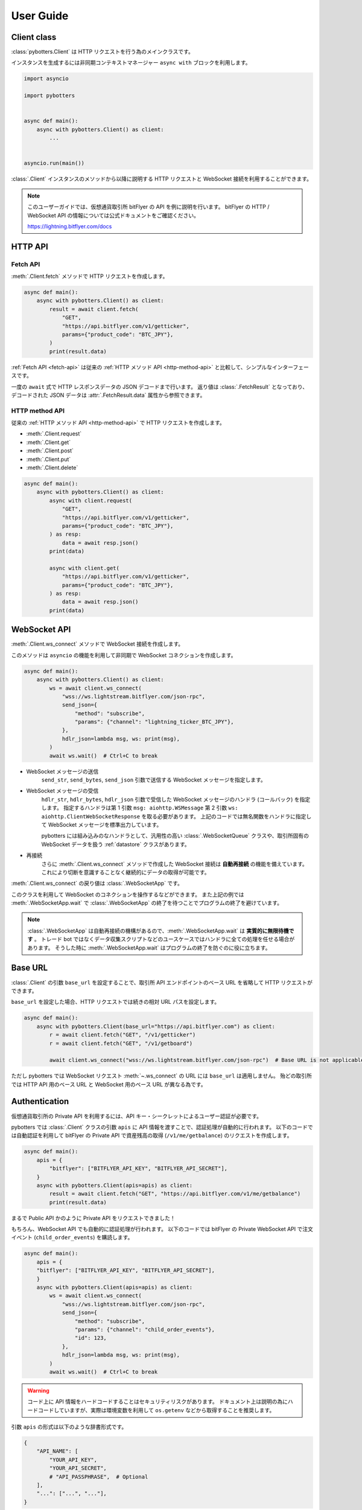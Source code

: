 User Guide
==========

Client class
------------

:class:`pybotters.Client` は HTTP リクエストを行う為のメインクラスです。

インスタンスを生成するには非同期コンテキストマネージャー ``async with`` ブロックを利用します。

.. code:: python

    import asyncio

    import pybotters


    async def main():
        async with pybotters.Client() as client:
            ...


    asyncio.run(main())

:class:`.Client` インスタンスのメソッドから以降に説明する HTTP リクエストと WebSocket 接続を利用することができます。

.. note::

    このユーザーガイドでは、仮想通貨取引所 bitFlyer の API を例に説明を行います。
    bitFlyer の HTTP / WebSocket API の情報については公式ドキュメントをご確認ください。

    https://lightning.bitflyer.com/docs

HTTP API
-------------

.. _fetch-api:

Fetch API
~~~~~~~~~

:meth:`.Client.fetch` メソッドで HTTP リクエストを作成します。

.. code-block:: python

    async def main():
        async with pybotters.Client() as client:
            result = await client.fetch(
                "GET",
                "https://api.bitflyer.com/v1/getticker",
                params={"product_code": "BTC_JPY"},
            )
            print(result.data)

:ref:`Fetch API <fetch-api>` は従来の :ref:`HTTP メソッド API <http-method-api>` と比較して、シンプルなインターフェースです。

一度の ``await`` 式で HTTP レスポンスデータの JSON デコードまで行います。
返り値は :class:`.FetchResult` となっており、デコードされた JSON データは :attr:`.FetchResult.data` 属性から参照できます。

.. versionadded:: 1.0

.. _http-method-api:

HTTP method API
~~~~~~~~~~~~~~~

従来の :ref:`HTTP メソッド API <http-method-api>` で HTTP リクエストを作成します。

* :meth:`.Client.request`
* :meth:`.Client.get`
* :meth:`.Client.post`
* :meth:`.Client.put`
* :meth:`.Client.delete`

.. code-block:: python

    async def main():
        async with pybotters.Client() as client:
            async with client.request(
                "GET",
                "https://api.bitflyer.com/v1/getticker",
                params={"product_code": "BTC_JPY"},
            ) as resp:
                data = await resp.json()
            print(data)

            async with client.get(
                "https://api.bitflyer.com/v1/getticker",
                params={"product_code": "BTC_JPY"},
            ) as resp:
                data = await resp.json()
            print(data)


WebSocket API
-------------

:meth:`.Client.ws_connect` メソッドで WebSocket 接続を作成します。

このメソッドは ``asyncio`` の機能を利用して非同期で WebSocket コネクションを作成します。

.. code-block:: python

    async def main():
        async with pybotters.Client() as client:
            ws = await client.ws_connect(
                "wss://ws.lightstream.bitflyer.com/json-rpc",
                send_json={
                    "method": "subscribe",
                    "params": {"channel": "lightning_ticker_BTC_JPY"},
                },
                hdlr_json=lambda msg, ws: print(msg),
            )
            await ws.wait()  # Ctrl+C to break

* WebSocket メッセージの送信
    ``send_str``, ``send_bytes``, ``send_json`` 引数で送信する WebSocket メッセージを指定します。
* WebSocket メッセージの受信
    ``hdlr_str``, ``hdlr_bytes``, ``hdlr_json`` 引数で受信した WebSocket メッセージのハンドラ (コールバック) を指定します。
    指定するハンドラは第 1 引数 ``msg: aiohttp.WSMessage`` 第 2 引数 ``ws: aiohttp.ClientWebSocketResponse`` を取る必要があります。
    上記のコードでは無名関数をハンドラに指定して WebSocket メッセージを標準出力しています。

    pybotters には組み込みのなハンドラとして、汎用性の高い :class:`.WebSocketQueue` クラスや、取引所固有の WebSocket データを扱う :ref:`datastore` クラスがあります。
* 再接続
    さらに :meth:`.Client.ws_connect` メソッドで作成した WebSocket 接続は **自動再接続** の機能を備えています。 これにより切断を意識することなく継続的にデータの取得が可能です。

:meth:`.Client.ws_connect` の戻り値は :class:`.WebSocketApp` です。

このクラスを利用して WebSocket のコネクションを操作するなどができます。
また上記の例では :meth:`.WebSocketApp.wait` で :class:`.WebSocketApp` の終了を待つことでプログラムの終了を避けています。

.. note::

    :class:`.WebSocketApp` は自動再接続の機構があるので、:meth:`.WebSocketApp.wait` は **実質的に無限待機です** 。
    トレード bot ではなくデータ収集スクリプトなどのユースケースではハンドラに全ての処理を任せる場合があります。
    そうした時に :meth:`.WebSocketApp.wait` はプログラムの終了を防ぐのに役に立ちます。


Base URL
----------------------------

:class:`.Client` の引数 ``base_url`` を設定することで、取引所 API エンドポイントのベース URL を省略して HTTP リクエストができます。

``base_url`` を設定した場合、HTTP リクエストでは続きの相対 URL パスを設定します。

.. code:: python

    async def main():
        async with pybotters.Client(base_url="https://api.bitflyer.com") as client:
            r = await client.fetch("GET", "/v1/getticker")
            r = await client.fetch("GET", "/v1/getboard")

            await client.ws_connect("wss://ws.lightstream.bitflyer.com/json-rpc")  # Base URL is not applicable

ただし pybotters では WebSocket リクエスト :meth:`~.ws_connect` の URL には ``base_url`` は適用しません。
殆どの取引所では HTTP API 用のベース URL と WebSocket 用のベース URL が異なる為です。


.. _implicit-loading-of-apis:

Authentication
--------------

仮想通貨取引所の Private API を利用するには、API キー・シークレットによるユーザー認証が必要です。

pybotters では :class:`.Client` クラスの引数 ``apis`` に API 情報を渡すことで、認証処理が自動的に行われます。
以下のコードでは自動認証を利用して bitFlyer の Private API で資産残高の取得 (``/v1/me/getbalance``) のリクエストを作成します。

.. code:: python

    async def main():
        apis = {
            "bitflyer": ["BITFLYER_API_KEY", "BITFLYER_API_SECRET"],
        }
        async with pybotters.Client(apis=apis) as client:
            result = await client.fetch("GET", "https://api.bitflyer.com/v1/me/getbalance")
            print(result.data)

まるで Public API かのように Private API をリクエストできました！

もちろん、WebSocket API でも自動的に認証処理が行われます。
以下のコードでは bitFlyer の Private WebSocket API で注文イベント (``child_order_events``) を購読します。

.. code:: python

    async def main():
        apis = {
        "bitflyer": ["BITFLYER_API_KEY", "BITFLYER_API_SECRET"],
        }
        async with pybotters.Client(apis=apis) as client:
            ws = await client.ws_connect(
                "wss://ws.lightstream.bitflyer.com/json-rpc",
                send_json={
                    "method": "subscribe",
                    "params": {"channel": "child_order_events"},
                    "id": 123,
                },
                hdlr_json=lambda msg, ws: print(msg),
            )
            await ws.wait()  # Ctrl+C to break

.. warning::
    コード上に API 情報をハードコードすることはセキュリティリスクがあります。
    ドキュメント上は説明の為にハードコードしていますが、実際は環境変数を利用して ``os.getenv`` などから取得することを推奨します。

引数 ``apis`` の形式は以下のような辞書形式です。

.. code-block:: python

    {
        "API_NAME": [
            "YOUR_API_KEY",
            "YOUR_API_SECRET",
            # "API_PASSPHRASE",  # Optional
        ],
        "...": ["...", "..."],
    }

pybotters の自動認証が対応している取引所の API 名はこちらの表から設定します。

========================= =========================
Exchange                  API name
========================= =========================
Binance                   ``binance``
Binance Testsnet (Future) ``binancefuture_testnet``
Binance Testsnet (Spot)   ``binancespot_testnet``
bitbank                   ``bitbank``
bitFlyer                  ``bitflyer``
Bitget                    ``bitget``
BitMEX                    ``bitmex``
BitMEX Testnet            ``bitmex_testnet``
Bybit                     ``bybit``
Bybit Testnet             ``bybit_testnet``
Coincheck                 ``coincheck``
GMO Coin                  ``gmocoin``
KuCoin                    ``kucoin``
MECX                      ``mexc``
OKX                       ``okx``
OKX Demo trading          ``okx_demo``
Phemex                    ``phemex``
Phemex Testnet            ``phemex_testnet``
========================= =========================

また ``apis`` 引数に辞書オブジェクトではなく代わりに **JSON ファイルパス** を文字列として渡すことで、pybotters はその JSON ファイルを読み込みます。

.. code:: python

    async def main():
        async with pybotters.Client(apis="/path/to/apis.json") as client:
            ...

さらに :ref:`implicit-loading-of-apis` では、環境変数などを利用して ``apis`` 引数の指定を省略することもできます。

.. _datastore:

DataStore
---------

:ref:`datastore` を利用することで、WebSocket のデータを簡単に処理・参照ができます。

* データの参照
    * :meth:`.DataStore.get`
        * キーを指定して一意のデータを取得します
    * :meth:`.DataStore.find`
        * データをリストで取得します
        * クエリを指定しない場合全てのデータを取得されます。 クエリを指定すると条件のデータのみを取得します
* データの参照 (特殊)
    * :meth:`.DataStore.sorted` (※板情報系のみ)
        * 板情報を ``"売り", "買い"`` で分類した辞書を返します (例: :ref:`order-book`) 
        * この辞書の形式は可能な限り、取引所から取得できる元の JSON 形式のようにして返されます
* データの待機
    * *async* :meth:`.DataStore.wait`
        * DataStore に更新があるまで待機します (例: :ref:`ticker`)
* データのストリーム
    * :meth:`.DataStore.watch`
        * 変更ストリームを開いてデータの更新を監視します (例: :ref:`execution-history`)
* データのハンドリング
    * :meth:`.DataStoreCollection.onmessage`
        * WebSocket メッセージを解釈して DataStore を更新します
        * :meth:`.Client.ws_connect` のハンドラ引数 ``hdlr_json`` などに渡すコールバックです
* データの初期化
    * *async* :meth:`.DataStoreCollection.initialize`
        * HTTP レスポンスを解釈してデータを DataStore を初期化します (例: :ref:`positions`)

.. note::
    仮想通貨取引所の WebSocket API ではリアルタイムで配信されるマーケットやアカウントのデータを取得できます。
    しかし WebSocket で配信されるデータは、差分データとなっている場合があります。
    例えば、板情報であればは配信されるのは更新された価格と数量だけ、アカウントの注文情報であれば配信されるのは更新された注文 ID の情報だけ、などです。
    その場合は、事前に全体のデータを保持しておいて、差分データを受信したら追加／更新／削除の処理をする必要があります。

    pybotters でそれを実現するのが :ref:`datastore` クラスです。
    pybotters では :ref:`取引所固有の DataStore <exchange-specific-datastore>` が実装されています。

    :ref:`datastore` は「ドキュメント指向データベース」のような機能とデータ構造を持っています。

以下に :ref:`datastore` のデータ構造と :meth:`.DataStore.get` 及び :meth:`.DataStore.find` によるデータ取得方法を示します。

>>> ds = pybotters.DataStore(
...     keys=["id"],
...     data=[
...         {"id": 1, "data": "foo"},
...         {"id": 2, "data": "bar"},
...         {"id": 3, "data": "baz"},
...         {"id": 4, "data": "foo"},
...     ],
... )
>>> print(ds.get({"id": 1}))
{'id': 1, 'data': 'foo'}
>>> print(ds.get({"id": 999}))
None
>>> print(ds.find())
[{'id': 1, 'data': 'foo'}, {'id': 2, 'data': 'bar'}, {'id': 3, 'data': 'baz'}, {'id': 4, 'data': 'foo'}]
>>> print(ds.find({"data": "foo"}))
[{'id': 1, 'data': 'foo'}, {'id': 4, 'data': 'foo'}]

.. note::
    :class:`.DataStore` クラス単体だけではすぐにはあまり役に立ちません。
    トレード bot などのユースケースでは、次の :ref:`取引所固有の DataStore <exchange-specific-datastore>` を利用します。


.. _exchange-specific-datastore:

Exchange-specific DataStore
---------------------------

取引所固有の :ref:`datastore` は :class:`.DataStoreCollection` を継承しており、
その取引所の WebSocket チャンネルを表す :class:`.DataStore` が複数のプロパティとして定義されています。

:class:`.DataStoreCollection` と :class:`.DataStore` の関係を一般的な RDB システムに例えると
「データベース」と「テーブル」のようなものです。 「データベース」には複数の「テーブル」が存在しており、「テーブル」にはデータの実体があります。

例:

* :class:`.bitFlyerDataStore` (bitFlyer の WebSocket データをハンドリングする :class:`.DataStoreCollection`)
    * :attr:`.bitFlyerDataStore.ticker` (bitFlyer の Ticker チャンネルをハンドリングする :class:`.DataStore`)
    * :attr:`.bitFlyerDataStore.executions` (bitFlyer の約定履歴チャンネルをハンドリングする :class:`.DataStore`)
    * :attr:`.bitFlyerDataStore.board` (bitFlyer の板情報チャンネルをハンドリングする :class:`.DataStore`)
    * ...

pybotters で提供されている全ての取引所固有の DataStore のリファレンスは :ref:`exchange-specific-websocket-handlers` のページにあります。

次に :class:`.bitFlyerDataStore` において Ticker、約定履歴、板情報、ポジション、を利用する例を説明します。

.. _ticker:

Ticker
~~~~~~

.. code:: python

    async def main():
        async with pybotters.Client() as client:
            store = pybotters.bitFlyerDataStore()

            await client.ws_connect(
                "wss://ws.lightstream.bitflyer.com/json-rpc",
                send_json={
                    "method": "subscribe",
                    "params": {"channel": "lightning_ticker_BTC_JPY"},
                    "id": 1,
                },
                hdlr_json=store.onmessage,
            )

            while True:  # Ctrl+C to break
                ticker = store.ticker.get({"product_code": "BTC_JPY"})
                print(ticker)

                await store.ticker.wait()

* :class:`.bitFlyerDataStore` のインスタンスを生成します。
* :meth:`.Client.ws_connect` の引数 ``send_json`` に Ticker の購読メッセージを渡します。
* :meth:`.Client.ws_connect` の引数 ``hdlr_json`` に :class:`.bitFlyerDataStore` のコールバック :meth:`.DataStoreCollection.onmessage` を渡します。
* :meth:`.DataStore.get` で ``BTC_JPY`` の Ticker を取得して標準出力します。
* :meth:`.DataStore.wait` で Ticker の更新を待機します。
* WebSocket によりデータが非同期で受信しているので :meth:`.DataStore.get` による Ticker の取得はループごとに異なる値にはるはずです。

.. note::
    :meth:`.DataStore.get` は最初は ``None`` が出力されるはずです。
    これは WebSocket は非同期でデータがやりとりされており、まだ最初はデータが受信されていないことを示しています。
    トレード bot のユースケースで WebSocket のデータを扱う場合は、まず最初に :meth:`.DataStore.wait` を用いて初期データを受信しておくことが重要です。

または複数銘柄のデータがあるなどの場合は :meth:`.DataStore.find` でストア内の全てのデータを取得できます。

.. code:: python

    async def main():
        async with pybotters.Client() as client:
            store = pybotters.bitFlyerDataStore()

            await client.ws_connect(
                "wss://ws.lightstream.bitflyer.com/json-rpc",
                send_json=[
                    {
                        "method": "subscribe",
                        "params": {"channel": "lightning_ticker_BTC_JPY"},
                        "id": 1,
                    },
                    {
                        "method": "subscribe",
                        "params": {"channel": "lightning_ticker_ETH_JPY"},
                        "id": 2,
                    },
                ],
                hdlr_json=store.onmessage,
            )

            while True:  # Ctrl+C to break
                tickers = store.ticker.find()
                print(tickers)

                await store.ticker.wait()

.. _execution-history:

Execution History
~~~~~~~~~~~~~~~~~

.. code:: python

    async def main():
        async with pybotters.Client() as client:
            store = pybotters.bitFlyerDataStore()

            await client.ws_connect(
                "wss://ws.lightstream.bitflyer.com/json-rpc",
                send_json={
                    "method": "subscribe",
                    "params": {"channel": "lightning_executions_BTC_JPY"},
                    "id": 1,
                },
                hdlr_json=store.onmessage,
            )

            with store.executions.watch() as stream:
                async for change in stream:  # Ctrl+C to break
                    print(change.data)

* :class:`.bitFlyerDataStore` のインスタンスを生成します。
* :meth:`.Client.ws_connect` の引数 ``send_json`` に約定履歴の購読メッセージを渡します。
* :meth:`.Client.ws_connect` の引数 ``hdlr_json`` に :class:`.bitFlyerDataStore` のコールバック :meth:`.DataStoreCollection.onmessage` を渡します。
* :meth:`.DataStore.watch` で約定履歴の変更ストリーム :class:`.StoreStream` を開きます。
* ``async for`` で変更ストリームをイテレートして変更クラス :class:`.StoreChange` を取得します。
* 約定履歴の変更ストリームは、約定履歴の追加 (``insert``) ごとにイテレートされます。 つまり取引所で約定が発生するごとに ``async for`` がループします。
    * 変更ストリームは他に更新 (``update``) 削除 (``delete``) イベントが存在します。 更新、削除が行われる板情報や注文などのストアで発生します。

.. note::
    取引所において約定が発生するまでデータは出力されません。 約定がない場合は時間をおいて確認してみてください。

.. _order-book:

Order Book
~~~~~~~~~~

.. code:: python

    async def main():
        async with pybotters.Client() as client:
            store = pybotters.bitFlyerDataStore()

            await client.ws_connect(
                "wss://ws.lightstream.bitflyer.com/json-rpc",
                send_json=[
                    {
                        "method": "subscribe",
                        "params": {"channel": "lightning_board_snapshot_BTC_JPY"},
                        "id": 1,
                    },
                    {
                        "method": "subscribe",
                        "params": {"channel": "lightning_board_BTC_JPY"},
                        "id": 2,
                    },
                ],
                hdlr_json=store.onmessage,
            )

            while True:  # Ctrl+C to break
                board = store.board.sorted()
                board_10 = board["SELL"][:5][::-1] + board["BUY"][:5]
                if board_10:
                    print(*board_10, sep="\n", end="\n\n")

                await asyncio.sleep(1.0)

* :class:`.bitFlyerDataStore` のインスタンスを生成します。
* :meth:`.Client.ws_connect` の引数 ``send_json`` に板情報 (スナップショットと差分) の購読メッセージを渡します。
* :meth:`.Client.ws_connect` の引数 ``hdlr_json`` に :class:`.bitFlyerDataStore` のコールバック :meth:`.DataStoreCollection.onmessage` を渡します。
* :meth:`.bitFlyerDataStore.board.sorted` で Asks / Bids で分類した板情報を取得します。
* Asks / Bids ベスト 5 (合計 10 行) の板情報に整形して標準出力します。

.. _positions:

Positions
~~~~~~~~~

.. code:: python

    async def main():
        apis = {
        "bitflyer": ["BITFLYER_API_KEY", "BITFLYER_API_SECRET"],
        }
        async with pybotters.Client(apis=apis, base_url="https://api.bitflyer.com") as client:
            store = pybotters.bitFlyerDataStore()

            await store.initialize(
                client.get("/v1/me/getpositions")
            )

            await client.ws_connect(
                "wss://ws.lightstream.bitflyer.com/json-rpc",
                send_json=[
                    {
                        "method": "subscribe",
                        "params": {"channel": "child_order_events"},
                        "id": 1,
                    },
                ],
                hdlr_json=store.onmessage,
            )

            while True:  # Ctrl+C to break
                positions = store.positions.find()
                print(positions)

                await store.positions.wait()

* :class:`.bitFlyerDataStore` のインスタンスを生成します。
* :meth:`.bitFlyerDataStore.initialize` メソッドに、:meth:`.Client.get` を渡して HTTP レスポンスでポジションストアのデータを初期化します
* :meth:`.Client.ws_connect` の引数 ``send_json`` にアカウントの注文イベントの購読メッセージを渡します。
* :meth:`.Client.ws_connect` の引数 ``hdlr_json`` に :class:`.bitFlyerDataStore` のコールバック :meth:`.DataStoreCollection.onmessage` を渡します。
* :meth:`.DataStore.wait` でポジションの更新を待機します。

WebSocketQueue
--------------

DataStore が実装されていない取引所であったり、自らの実装でデータを処理したい場合は :class:`.WebSocketQueue` を利用できます。

.. code-block:: python

    async def main():
        async with pybotters.Client() as client:
            wsqueue = pybotters.WebSocketQueue()

            await client.ws_connect(
                "wss://ws.lightstream.bitflyer.com/json-rpc",
                send_json={
                    "method": "subscribe",
                    "params": {"channel": "lightning_ticker_BTC_JPY"},
                },
                hdlr_json=wsqueue.onmessage,
            )

            async for msg in wsqueue:  # Ctrl+C to break
                print(msg)


Differences with aiohttp
------------------------

aiohttp との違いについて。

pybotters は `aiohttp <https://pypi.org/project/aiohttp/>`_ を基盤として利用しているライブラリです。

その為、:class:`pybotters.Client` におけるインターフェースの多くは ``aiohttp.ClientSession`` と同様です。
また pybotters の HTTP リクエストのレスポンスクラスは aiohttp のレスポンスクラスを返します。
その為 pybotters を高度に利用するには aiohttp ライブラリについても理解しておくことが重要です。

ただし **重要な幾つかの違いも存在します** 。

* pybotters は HTTP リクエストの自動認証機能により、自動的に HTTP ヘッダーなどを編集します。
* pybotters では POST リクエストなどのデータは ``data`` に渡します。 aiohttp では ``json`` 引数を許可しますが pybotters では許可されません。 これは認証機能による都合です。
* :meth:`pybotters.Client.fetch` は pybotters 独自の API です。 aiohttp には存在しません。
* :meth:`pybotters.Client.ws_connect` は aiohttp にも存在しますが、 pybotters では全く異なる独自の API になっています。 これは再接続機能や認証機能を搭載する為です。
